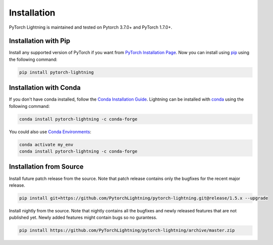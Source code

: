 .. _installation:

############
Installation
############

PyTorch Lightning is maintained and tested on Pytorch 3.7.0+ and PyTorch 1.7.0+.

*********************
Installation with Pip
*********************

Install any supported version of PyTorch if you want from `PyTorch Installation Page <https://pytorch.org/get-started/locally/#start-locally>`_.
Now you can install using `pip <https://pypi.org/project/pytorch-lightning/>`_ using the following command:

.. code-block:: bash

    pip install pytorch-lightning


***********************
Installation with Conda
***********************

If you don't have conda installed, follow the `Conda Installation Guide <https://docs.conda.io/projects/conda/en/latest/user-guide/install>`_.
Lightning can be installed with `conda <https://anaconda.org/conda-forge/pytorch-lightning>`_ using the following command:

.. code-block:: bash

    conda install pytorch-lightning -c conda-forge

You could also use `Conda Environments <https://docs.conda.io/projects/conda/en/latest/user-guide/tasks/manage-environments.html>`_:

.. code-block:: bash

    conda activate my_env
    conda install pytorch-lightning -c conda-forge

************************
Installation from Source
************************

Install future patch release from the source. Note that patch release contains only the bugfixes for the recent major release.

.. code-block:: bash

    pip install git+https://github.com/PytorchLightning/pytorch-lightning.git@release/1.5.x --upgrade


Install nightly from the source. Note that nightly contains all the bugfixes and newly released features that
are not published yet. Newly added features might contain bugs so no gurantess.

.. code-block:: bash

    pip install https://github.com/PyTorchLightning/pytorch-lightning/archive/master.zip
